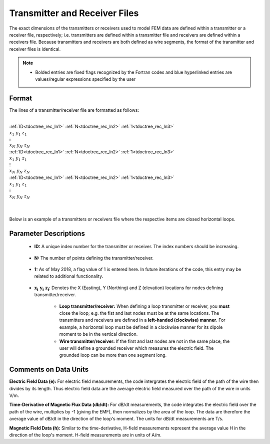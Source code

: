 .. _receiverFile:

Transmitter and Receiver Files
==============================

The exact dimensions of the transmitters or receivers used to model FEM data are defined within a transmitter or a receiver file, respectively; i.e. transmitters are defined within a transmitter file and receivers are defined within a receivers file. Because transmitters and receivers are both defined as wire segments, the format of the transmitter and receiver files is identical.

.. note::
    - Bolded entries are fixed flags recognized by the Fortran codes and blue hyperlinked entries are values/regular expressions specified by the user


Format
------

The lines of a transmitter/receiver file are formatted as follows:


|
| :ref:`ID<tdoctree_rec_ln1>` :math:`\;` :ref:`N<tdoctree_rec_ln2>` :math:`\;` :ref:`1<tdoctree_rec_ln3>`
| :math:`\;\;\; x_1 \; y_1 \; z_1`
| :math:`\;\;\;\;\;\;\;\; \vdots`
| :math:`\;\; x_N \; y_N \; z_N`
| :ref:`ID<tdoctree_rec_ln1>` :math:`\;` :ref:`N<tdoctree_rec_ln2>` :math:`\;` :ref:`1<tdoctree_rec_ln3>`
| :math:`\;\;\; x_1 \; y_1 \; z_1`
| :math:`\;\;\;\;\;\;\;\; \vdots`
| :math:`\;\; x_N \; y_N \; z_N`
| :ref:`ID<tdoctree_rec_ln1>` :math:`\;` :ref:`N<tdoctree_rec_ln2>` :math:`\;` :ref:`1<tdoctree_rec_ln3>`
| :math:`\;\;\; x_1 \; y_1 \; z_1`
| :math:`\;\;\;\;\;\;\;\; \vdots`
| :math:`\;\; x_N \; y_N \; z_N`
|
|




Below is an example of a transmitters or receivers file where the respective items are closed horizontal loops.

.. figure:: images/receiver_file.png
     :align: center
     :width: 500

Parameter Descriptions
----------------------


.. _tdoctree_rec_ln1:

    - **ID:** A unique index number for the transmitter or receiver. The index numbers should be increasing.

.. _tdoctree_rec_ln2:

    - **N:** The number of points defining the transmitter/receiver.

.. _tdoctree_rec_ln3:

    - **1:** As of May 2018, a flag value of 1 is entered here. In future iterations of the code, this entry may be related to additional functionality.
        
.. _tdoctree_rec_ln4:

    - :math:`\mathbf{x_i \;\; y_i \;\; z_i}`: Denotes the X (Easting), Y (Northing) and Z (elevation) locations for nodes defining transmitter/receiver.

    	- **Loop transmitter/receiver:** When defining a loop transmitter or receiver, you **must** close the loop; e.g. the fist and last nodes must be at the same locations. The transmitters and receivers are defined in a **left-handed (clockwise) manner**. For example, a horizontal loop must be defined in a clockwise manner for its dipole moment to be in the vertical direction.
        
        - **Wire transmitter/receiver:** If the first and last nodes are not in the same place, the user will define a grounded receiver which measures the electric field. The grounded loop can be more than one segment long.


Comments on Data Units
----------------------

**Electric Field Data (e):** For electric field measurements, the code intergrates the electric field of the path of the wire then divides by its length. Thus electric field data are the average electric field measured over the path of the wire in units V/m.

**Time-Derivative of Magnetic Flux Data (db/dt):** For dB/dt measurements, the code integrates the electric field over the path of the wire, multiplies by -1 (giving the EMF), then normalizes by the area of the loop. The data are therefore the average value of dB/dt in the direction of the loop's moment. The units for dB/dt measurements are T/s.

**Magnetic Field Data (h):** Similar to the time-derivative, H-field measurements represent the average value H in the direction of the loop's moment. H-field measurements are in units of A/m. 














